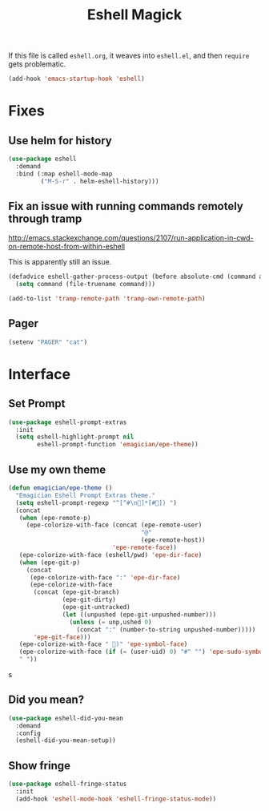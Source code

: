 #+title:Eshell Magick

If this file is called ~eshell.org~, it weaves into ~eshell.el~, and
then ~require~ gets problematic.

#+begin_src emacs-lisp 
(add-hook 'emacs-startup-hook 'eshell)
#+end_src


* Fixes
** Use helm for history

#+begin_src emacs-lisp 
(use-package eshell
  :demand 
  :bind (:map eshell-mode-map
         ("M-S-r" . helm-eshell-history)))
#+end_src
   
** Fix an issue with running commands remotely through tramp

http://emacs.stackexchange.com/questions/2107/run-application-in-cwd-on-remote-host-from-within-eshell

This is apparently still an issue. 

#+begin_src emacs-lisp
(defadvice eshell-gather-process-output (before absolute-cmd (command args) act)
  (setq command (file-truename command)))

(add-to-list 'tramp-remote-path 'tramp-own-remote-path)
#+end_src

** Pager
#+begin_src emacs-lisp 
(setenv "PAGER" "cat")
#+end_src


* Interface 
** Set Prompt
#+begin_src emacs-lisp 
(use-package eshell-prompt-extras
  :init
  (setq eshell-highlight-prompt nil
        eshell-prompt-function 'emagician/epe-theme))
#+end_src

** Use my own theme 
#+begin_src emacs-lisp 
  (defun emagician/epe-theme ()
    "Emagician Eshell Prompt Extras theme."
    (setq eshell-prompt-regexp "^[^#\n🐰]*[#🐰]) ")
    (concat
     (when (epe-remote-p)
       (epe-colorize-with-face (concat (epe-remote-user)
                                       "@"
                                       (epe-remote-host))
                               'epe-remote-face))
     (epe-colorize-with-face (eshell/pwd) 'epe-dir-face)
     (when (epe-git-p)
       (concat
        (epe-colorize-with-face ":" 'epe-dir-face)
        (epe-colorize-with-face
         (concat (epe-git-branch)
                 (epe-git-dirty)
                 (epe-git-untracked)
                 (let ((unpushed (epe-git-unpushed-number)))
                   (unless (= unp,ushed 0)
                     (concat ":" (number-to-string unpushed-number)))))
         'epe-git-face)))
     (epe-colorize-with-face " 🐰)" 'epe-symbol-face)
     (epe-colorize-with-face (if (= (user-uid) 0) "#" "") 'epe-sudo-symbol-face)
     " "))
#+end_src
s
** Did you mean?
#+begin_src emacs-lisp 
(use-package eshell-did-you-mean 
  :demand
  :config
  (eshell-did-you-mean-setup))
#+end_src

** Show fringe
#+begin_src emacs-lisp 
(use-package eshell-fringe-status
  :init
  (add-hook 'eshell-mode-hook 'eshell-fringe-status-mode))
#+end_src

